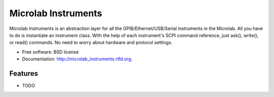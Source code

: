 ===============================
Microlab Instruments
===============================

.. image:: https://badge.fury.io/py/microlab_instruments.png
    :target: http://badge.fury.io/py/microlab_instruments

.. image:: https://travis-ci.org/kitmonisit/microlab_instruments.png?branch=master
        :target: https://travis-ci.org/kitmonisit/microlab_instruments

.. image:: https://pypip.in/d/microlab_instruments/badge.png
        :target: https://crate.io/packages/microlab_instruments?version=latest


Microlab Instruments is an abstraction layer for all the
GPIB/Ethernet/USB/Serial instruments in the Microlab. All you have to do is
instantiate an instrument class.  With the help of each instrument's SCPI
command reference, just ask(), write(), or read() commands. No need to worry
about hardware and protocol settings.

* Free software: BSD license
* Documentation: http://microlab_instruments.rtfd.org.

Features
--------

* TODO
